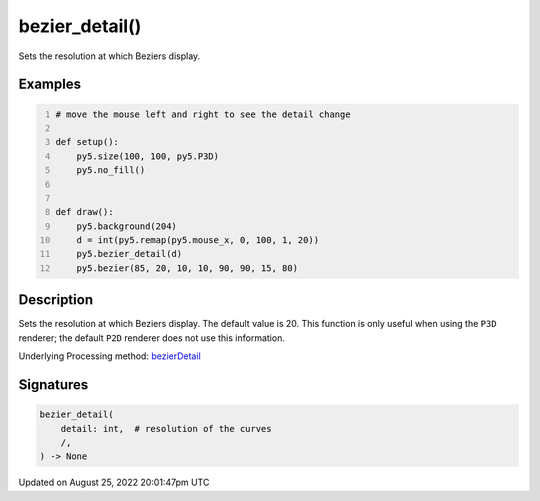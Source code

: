 bezier_detail()
===============

Sets the resolution at which Beziers display.

Examples
--------

.. raw:: html

    <div class="example-table">

.. raw:: html

    <div class="example-row"><div class="example-cell-image">

.. raw:: html

    </div><div class="example-cell-code">

.. code:: python
    :number-lines:

    # move the mouse left and right to see the detail change

    def setup():
        py5.size(100, 100, py5.P3D)
        py5.no_fill()


    def draw():
        py5.background(204)
        d = int(py5.remap(py5.mouse_x, 0, 100, 1, 20))
        py5.bezier_detail(d)
        py5.bezier(85, 20, 10, 10, 90, 90, 15, 80)

.. raw:: html

    </div></div>

.. raw:: html

    </div>

Description
-----------

Sets the resolution at which Beziers display. The default value is 20. This function is only useful when using the ``P3D`` renderer; the default ``P2D`` renderer does not use this information.

Underlying Processing method: `bezierDetail <https://processing.org/reference/bezierDetail_.html>`_

Signatures
------

.. code:: python

    bezier_detail(
        detail: int,  # resolution of the curves
        /,
    ) -> None
Updated on August 25, 2022 20:01:47pm UTC

